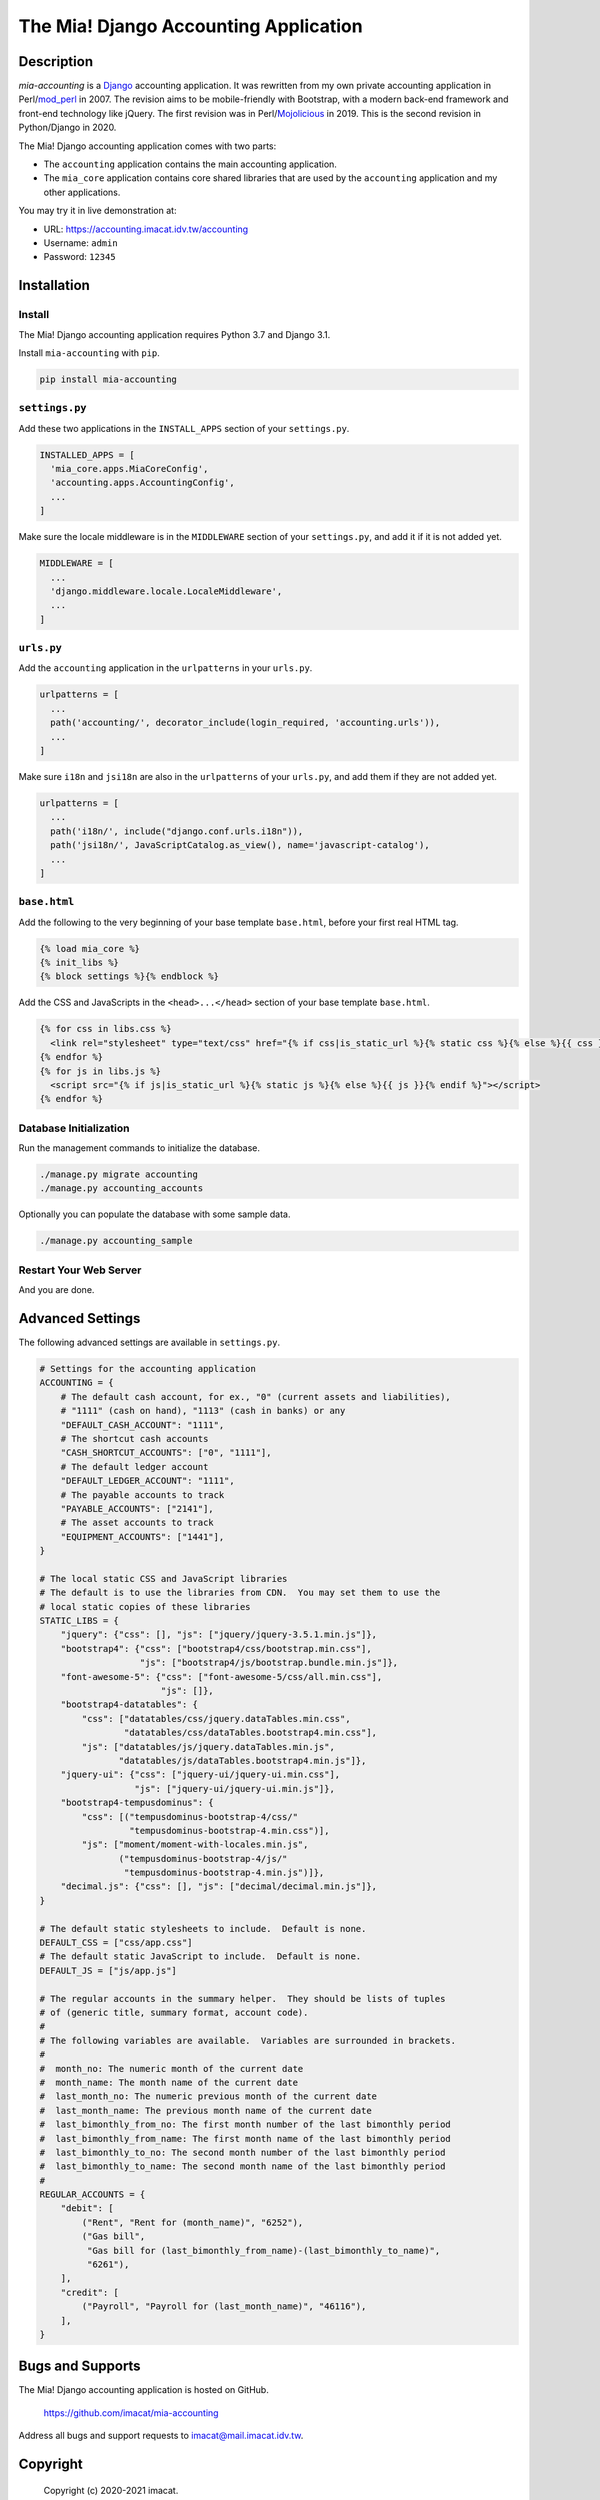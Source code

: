 ======================================
The Mia! Django Accounting Application
======================================


Description
===========

*mia-accounting* is a `Django <https://www.djangoproject.com>`_
accounting application.  It was rewritten from my own private
accounting application in Perl/`mod_perl <https://perl.apache.org>`_
in 2007.  The revision aims to be mobile-friendly with Bootstrap, with
a modern back-end framework and front-end technology like jQuery.  The
first revision was in Perl/`Mojolicious <https://mojolicious.org/>`_
in 2019.  This is the second revision in Python/Django in 2020.

The Mia! Django accounting application comes with two parts:

- The ``accounting`` application contains the main accounting
  application.

- The ``mia_core`` application contains core shared libraries that are
  used by the ``accounting`` application and my other applications.

You may try it in live demonstration at:

- URL: https://accounting.imacat.idv.tw/accounting
- Username: ``admin``
- Password: ``12345``


Installation
============

Install
-------

The Mia! Django accounting application requires Python 3.7 and Django
3.1.

Install ``mia-accounting`` with ``pip``.

.. code::

    pip install mia-accounting

``settings.py``
---------------

Add these two applications in the ``INSTALL_APPS`` section of your
``settings.py``.

.. code::

    INSTALLED_APPS = [
      'mia_core.apps.MiaCoreConfig',
      'accounting.apps.AccountingConfig',
      ...
    ]

Make sure the locale middleware is in the ``MIDDLEWARE`` section of
your ``settings.py``, and add it if it is not added yet.

.. code::

    MIDDLEWARE = [
      ...
      'django.middleware.locale.LocaleMiddleware',
      ...
    ]

``urls.py``
-----------

Add the ``accounting`` application in the ``urlpatterns`` in your
``urls.py``.

.. code::

    urlpatterns = [
      ...
      path('accounting/', decorator_include(login_required, 'accounting.urls')),
      ...
    ]

Make sure ``i18n`` and ``jsi18n`` are also in the ``urlpatterns`` of
your ``urls.py``, and add them if they are not added yet.

.. code::

    urlpatterns = [
      ...
      path('i18n/', include("django.conf.urls.i18n")),
      path('jsi18n/', JavaScriptCatalog.as_view(), name='javascript-catalog'),
      ...
    ]

``base.html``
-------------

Add the following to the very beginning of your base template
``base.html``, before your first real HTML tag.

.. code::

    {% load mia_core %}
    {% init_libs %}
    {% block settings %}{% endblock %}

Add the CSS and JavaScripts in the ``<head>...</head>`` section of your
base template ``base.html``.

.. code::

    {% for css in libs.css %}
      <link rel="stylesheet" type="text/css" href="{% if css|is_static_url %}{% static css %}{% else %}{{ css }}{% endif %}" />
    {% endfor %}
    {% for js in libs.js %}
      <script src="{% if js|is_static_url %}{% static js %}{% else %}{{ js }}{% endif %}"></script>
    {% endfor %}

Database Initialization
-----------------------

Run the management commands to initialize the database.

.. code::

    ./manage.py migrate accounting
    ./manage.py accounting_accounts

Optionally you can populate the database with some sample data.

.. code::

    ./manage.py accounting_sample

Restart Your Web Server
-----------------------

And you are done.


Advanced Settings
=================

The following advanced settings are available in ``settings.py``.

.. code::

    # Settings for the accounting application
    ACCOUNTING = {
        # The default cash account, for ex., "0" (current assets and liabilities),
        # "1111" (cash on hand), "1113" (cash in banks) or any
        "DEFAULT_CASH_ACCOUNT": "1111",
        # The shortcut cash accounts
        "CASH_SHORTCUT_ACCOUNTS": ["0", "1111"],
        # The default ledger account
        "DEFAULT_LEDGER_ACCOUNT": "1111",
        # The payable accounts to track
        "PAYABLE_ACCOUNTS": ["2141"],
        # The asset accounts to track
        "EQUIPMENT_ACCOUNTS": ["1441"],
    }

    # The local static CSS and JavaScript libraries
    # The default is to use the libraries from CDN.  You may set them to use the
    # local static copies of these libraries
    STATIC_LIBS = {
        "jquery": {"css": [], "js": ["jquery/jquery-3.5.1.min.js"]},
        "bootstrap4": {"css": ["bootstrap4/css/bootstrap.min.css"],
                       "js": ["bootstrap4/js/bootstrap.bundle.min.js"]},
        "font-awesome-5": {"css": ["font-awesome-5/css/all.min.css"],
                           "js": []},
        "bootstrap4-datatables": {
            "css": ["datatables/css/jquery.dataTables.min.css",
                    "datatables/css/dataTables.bootstrap4.min.css"],
            "js": ["datatables/js/jquery.dataTables.min.js",
                   "datatables/js/dataTables.bootstrap4.min.js"]},
        "jquery-ui": {"css": ["jquery-ui/jquery-ui.min.css"],
                      "js": ["jquery-ui/jquery-ui.min.js"]},
        "bootstrap4-tempusdominus": {
            "css": [("tempusdominus-bootstrap-4/css/"
                     "tempusdominus-bootstrap-4.min.css")],
            "js": ["moment/moment-with-locales.min.js",
                   ("tempusdominus-bootstrap-4/js/"
                    "tempusdominus-bootstrap-4.min.js")]},
        "decimal.js": {"css": [], "js": ["decimal/decimal.min.js"]},
    }

    # The default static stylesheets to include.  Default is none.
    DEFAULT_CSS = ["css/app.css"]
    # The default static JavaScript to include.  Default is none.
    DEFAULT_JS = ["js/app.js"]

    # The regular accounts in the summary helper.  They should be lists of tuples
    # of (generic title, summary format, account code).
    #
    # The following variables are available.  Variables are surrounded in brackets.
    #
    #  month_no: The numeric month of the current date
    #  month_name: The month name of the current date
    #  last_month_no: The numeric previous month of the current date
    #  last_month_name: The previous month name of the current date
    #  last_bimonthly_from_no: The first month number of the last bimonthly period
    #  last_bimonthly_from_name: The first month name of the last bimonthly period
    #  last_bimonthly_to_no: The second month number of the last bimonthly period
    #  last_bimonthly_to_name: The second month name of the last bimonthly period
    #
    REGULAR_ACCOUNTS = {
        "debit": [
            ("Rent", "Rent for (month_name)", "6252"),
            ("Gas bill",
             "Gas bill for (last_bimonthly_from_name)-(last_bimonthly_to_name)",
             "6261"),
        ],
        "credit": [
            ("Payroll", "Payroll for (last_month_name)", "46116"),
        ],
    }


Bugs and Supports
=================

The Mia! Django accounting application is hosted on GitHub.

    https://github.com/imacat/mia-accounting

Address all bugs and support requests to imacat@mail.imacat.idv.tw.


Copyright
=========

 Copyright (c) 2020-2021 imacat.

 Licensed under the Apache License, Version 2.0 (the "License");
 you may not use this file except in compliance with the License.
 You may obtain a copy of the License at

     http://www.apache.org/licenses/LICENSE-2.0

 Unless required by applicable law or agreed to in writing, software
 distributed under the License is distributed on an "AS IS" BASIS,
 WITHOUT WARRANTIES OR CONDITIONS OF ANY KIND, either express or implied.
 See the License for the specific language governing permissions and
 limitations under the License.
